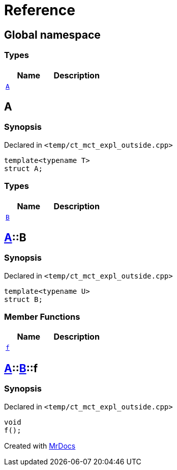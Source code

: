 = Reference
:mrdocs:

[#index]
== Global namespace

===  Types
[cols=2]
|===
| Name | Description 

| <<#A-0e,`A`>> 
| 
    
|===

[#A-0e]
== A



=== Synopsis

Declared in `<pass:[temp/ct_mct_expl_outside.cpp]>`

[source,cpp,subs="verbatim,macros,-callouts"]
----
template<typename T>
struct A;
----

===  Types
[cols=2]
|===
| Name | Description 

| <<#A-0e-B,`B`>> 
| 
    
|===



[#A-0e-B]
== <<#A-0e,A>>::B



=== Synopsis

Declared in `<pass:[temp/ct_mct_expl_outside.cpp]>`

[source,cpp,subs="verbatim,macros,-callouts"]
----
template<typename U>
struct B;
----

===  Member Functions
[cols=2]
|===
| Name | Description 

| <<#A-0e-B-f,`f`>> 
| 
    
|===



[#A-0e-B-f]
== <<#A-0e,A>>::<<#A-0e-B,B>>::f



=== Synopsis

Declared in `<pass:[temp/ct_mct_expl_outside.cpp]>`

[source,cpp,subs="verbatim,macros,-callouts"]
----
void
f();
----










[.small]#Created with https://www.mrdocs.com[MrDocs]#
